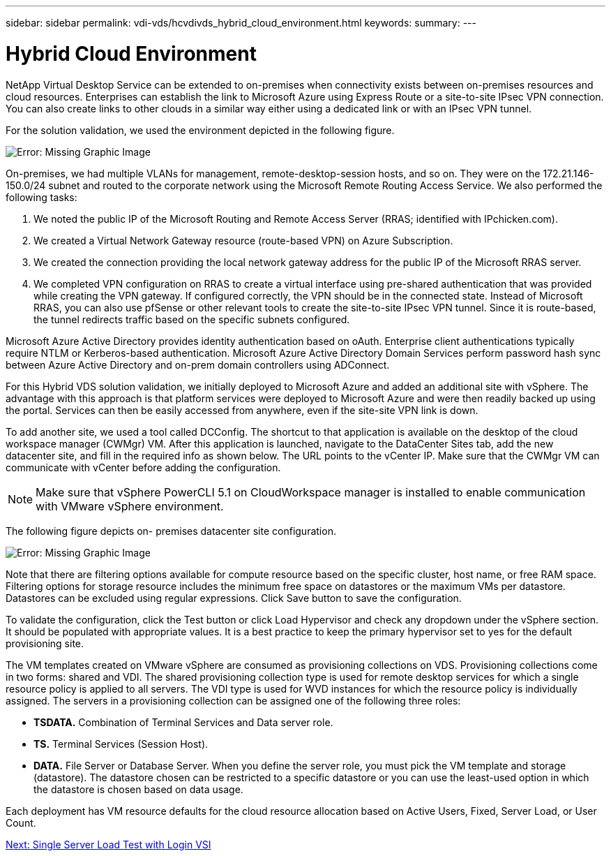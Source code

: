 ---
sidebar: sidebar
permalink: vdi-vds/hcvdivds_hybrid_cloud_environment.html
keywords:
summary:
---

= Hybrid Cloud Environment
:hardbreaks:
:nofooter:
:icons: font
:linkattrs:
:imagesdir: ./../media/

//
// This file was created with NDAC Version 2.0 (August 17, 2020)
//
// 2020-09-24 13:21:46.122722
//

NetApp Virtual Desktop Service can be extended to on-premises when connectivity exists between on-premises resources and cloud resources. Enterprises can establish the link to Microsoft Azure using Express Route or a site-to-site IPsec VPN connection. You can also create links to other clouds in a similar way either using a dedicated link or with an IPsec VPN tunnel.

For the solution validation, we used the environment depicted in the following figure.

image:hcvdivds_image8.png[Error: Missing Graphic Image]

On-premises, we had multiple VLANs for management, remote-desktop-session hosts, and so on. They were on the 172.21.146-150.0/24 subnet and routed to the corporate network using the Microsoft Remote Routing Access Service. We also performed the following tasks:

. We noted the public IP of the Microsoft Routing and Remote Access Server (RRAS; identified with IPchicken.com).
. We created a Virtual Network Gateway resource (route-based VPN) on Azure Subscription.
. We created the connection providing the local network gateway address for the public IP of the Microsoft RRAS server.
. We completed VPN configuration on RRAS to create a virtual interface using pre-shared authentication that was provided while creating the VPN gateway. If configured correctly, the VPN should be in the connected state. Instead of Microsoft RRAS, you can also use pfSense or other relevant tools to create the site-to-site IPsec VPN tunnel. Since it is route-based, the tunnel redirects traffic based on the specific subnets configured.

Microsoft Azure Active Directory provides identity authentication based on oAuth. Enterprise client authentications typically require NTLM or Kerberos-based authentication. Microsoft Azure Active Directory Domain Services perform password hash sync between Azure Active Directory and on-prem domain controllers using ADConnect.

For this Hybrid VDS solution validation, we initially deployed to Microsoft Azure and added an additional site with vSphere. The advantage with this approach is that platform services were deployed to Microsoft Azure and were then readily backed up using the portal. Services can then be easily accessed from anywhere, even if the site-site VPN link is down.

To add another site, we used a tool called DCConfig. The shortcut to that application is available on the desktop of the cloud workspace manager (CWMgr) VM. After this application is launched, navigate to the DataCenter Sites tab, add the new datacenter site, and fill in the required info as shown below. The URL points to the vCenter IP. Make sure that the CWMgr VM can communicate with vCenter before adding the configuration.

[NOTE]
Make sure that vSphere PowerCLI 5.1 on CloudWorkspace manager is installed to enable communication with VMware vSphere environment.

The following figure depicts on- premises datacenter site configuration.

image:hcvdivds_image9.png[Error: Missing Graphic Image]

Note that there are filtering options available for compute resource based on the specific cluster,  host name, or free RAM space. Filtering options for storage resource includes the minimum free space on datastores or the maximum VMs per datastore. Datastores can be excluded using regular expressions. Click Save button to save the configuration.

To validate the configuration, click the Test button or click Load Hypervisor and check any dropdown under the vSphere section. It should be populated with appropriate values. It is a best practice to keep the primary hypervisor set to yes for the default provisioning site.

The VM templates created on VMware vSphere are consumed as provisioning collections on VDS. Provisioning collections come in two forms: shared and VDI. The shared provisioning collection type is used for remote desktop services for which a single resource policy is applied to all servers. The VDI type is used for WVD instances for which the resource policy is individually assigned. The servers in a provisioning collection can be assigned one of the following three roles:

* *TSDATA.* Combination of Terminal Services and Data server role.
* *TS.* Terminal Services (Session Host).
* *DATA.* File Server or Database Server. When you define the server role, you must pick the VM template and storage (datastore). The datastore chosen can be restricted to a specific datastore or you can use the least-used option in which the datastore is chosen based on data usage.

Each deployment has VM resource defaults for the cloud resource allocation based on Active Users, Fixed, Server Load, or User Count.

link:hcvdivds_single_server_load_test_with_login_vsi.html[Next: Single Server Load Test with Login VSI]
